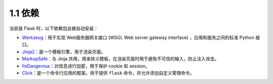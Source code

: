 1.1 依赖
========

当安装 Flask 时，以下依赖包会被自动安装：

-  `Werkzeug <https://palletsprojects.com/p/werkzeug/>`__\ ：用于实现
   Web服务器网关接口 (WSGI, Web server gateway interface)
   ，应用和服务之间的标准 Python 接口。
-  `Jinja2 <https://palletsprojects.com/p/jinja/>`__\ ：是一个模板引擎，用于渲染页面。
-  `MarkupSafe <https://palletsprojects.com/p/markupsafe/>`__\ ：与
   Jinja
   共用，用来转义模板，在渲染页面时用于避免不可信的输入，防止注入攻击。
-  `ItsDangerous <https://palletsprojects.com/p/itsdangerous/>`__\ ：对信息进行加密，用于保护
   cookie 和 session。
-  `Click <https://palletsprojects.com/p/click/>`__\ ：是一个命令行应用的框架。用于提供
   ``flask`` 命令，并允许添加自定义管理命令。

